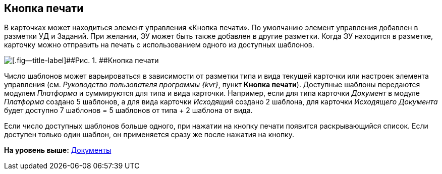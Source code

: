
== Кнопка печати

В карточках может находиться элемент управления «Кнопка печати». По умолчанию элемент управления добавлен в разметки УД и Заданий. При желании, ЭУ может быть также добавлен в другие разметки. Когда ЭУ находится в разметке, карточку можно отправить на печать с использованием одного из доступных шаблонов.

image::PrintButton.png[[.fig--title-label]##Рис. 1. ##Кнопка печати]

Число шаблонов может варьироваться в зависимости от разметки типа и вида текущей карточки или настроек элемента управления (см. [.dfn .term]_Руководство пользователя программы {kvr}_, пункт [.keyword .wintitle]*Кнопка печати*). Доступные шаблоны передаются модулем [.dfn .term]_Платформа_ и суммируются для типа и вида карточки. Например, если для типа карточки [.dfn .term]_Документ_ в модуле [.dfn .term]_Платформа_ создано 5 шаблонов, а для вида карточки [.dfn .term]_Исходящий_ создано 2 шаблона, для карточки [.dfn .term]_Исходящего Документа_ будет доступно 7 шаблонов = 5 шаблонов от типа + 2 шаблона от вида.

Если число доступных шаблонов больше одного, при нажатии на кнопку печати появится раскрывающийся список. Если доступен только один шаблон, он применяется сразу же после нажатия на кнопку.

*На уровень выше:* xref:DocumentElements.adoc[Документы]
